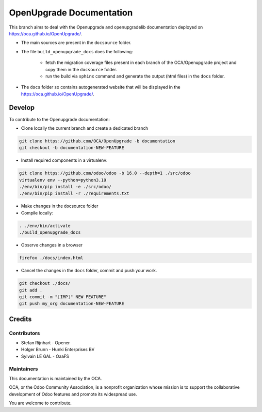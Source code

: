 =========================
OpenUpgrade Documentation
=========================

This branch aims to deal with the Openupgrade and openupgradelib documentation
deployed on https://oca.github.io/OpenUpgrade/.

- The main sources are present in the ``docsource`` folder.

- The file ``build_openupgrade_docs`` does the following:

    - fetch the migration coverage files present
      in each branch of the OCA/Openupgrade project and copy them in the ``docsource``
      folder.

    - run the build via ``sphinx`` command and generate the output (html files)
      in the ``docs`` folder.

- The ``docs`` folder so contains autogenerated website that will be displayed
  in the https://oca.github.io/OpenUpgrade/.

Develop
=======

To contribute to the Openupgrade documentation:

- Clone locally the current branch and create a dedicated branch

.. code:: shell

    git clone https://github.com/OCA/OpenUpgrade -b documentation
    git checkout -b documentation-NEW-FEATURE

- Install required components in a virtualenv:

.. code:: shell

    git clone https://github.com/odoo/odoo -b 16.0 --depth=1 ./src/odoo
    virtualenv env --python=python3.10
    ./env/bin/pip install -e ./src/odoo/
    ./env/bin/pip install -r ./requirements.txt


- Make changes in the docsource folder

- Compile locally:

.. code:: shell

    . ./env/bin/activate
    ./build_openupgrade_docs

- Observe changes in a browser

.. code:: shell

    firefox ./docs/index.html

- Cancel the changes in the ``docs`` folder, commit and push your work.

.. code:: shell

    git checkout ./docs/
    git add .
    git commit -m "[IMP]" NEW FEATURE"
    git push my_org documentation-NEW-FEATURE

Credits
=======

Contributors
~~~~~~~~~~~~

* Stefan Rijnhart - Opener
* Holger Brunn - Hunki Enterprises BV
* Sylvain LE GAL - OaaFS

Maintainers
~~~~~~~~~~~

This documentation is maintained by the OCA.

.. image:: https://odoo-community.org/logo.png
   :alt: Odoo Community Association
   :target: https://odoo-community.org

OCA, or the Odoo Community Association, is a nonprofit organization whose
mission is to support the collaborative development of Odoo features and
promote its widespread use.

You are welcome to contribute.
